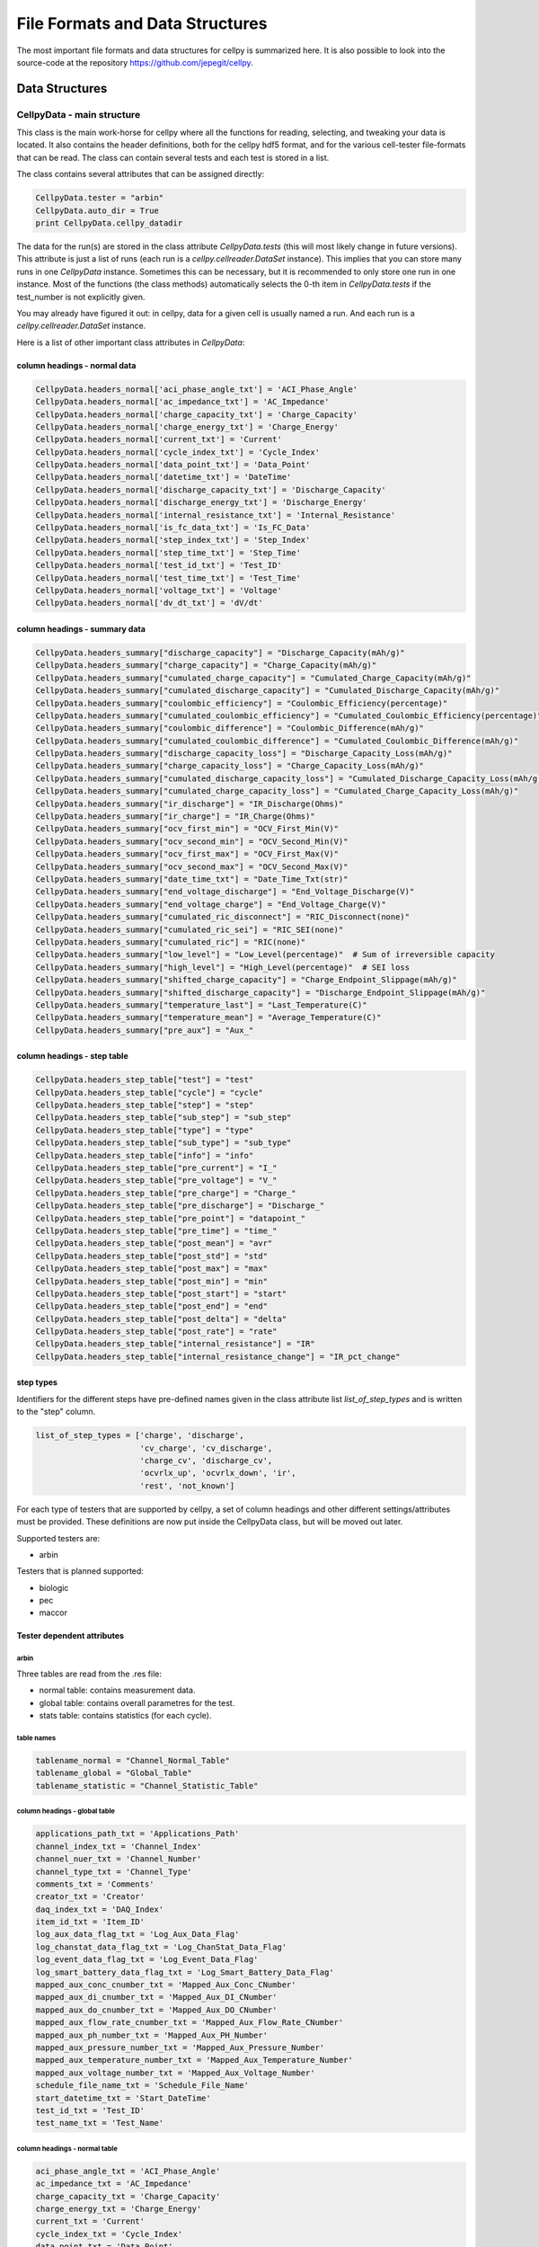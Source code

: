 .. highlight:: shell

================================
File Formats and Data Structures
================================

The most important file formats and data structures for cellpy is
summarized here.
It is also possible to look into the source-code at the
repository https://github.com/jepegit/cellpy.

Data Structures
---------------

CellpyData - main structure
~~~~~~~~~~~~~~~~~~~~~~~~~~~

This class is the main work-horse for cellpy where all the functions for reading, selecting, and
tweaking your data is located. It also contains the header definitions, both for the cellpy hdf5
format, and for the various cell-tester file-formats that can be read. The class can contain
several tests and each test is stored in a list.

The class contains several attributes that can be assigned directly:

.. code-block:: python

    CellpyData.tester = "arbin"
    CellpyData.auto_dir = True
    print CellpyData.cellpy_datadir


The data for the run(s) are stored in the class attribute `CellpyData.tests` (this will most likely change
in future versions).
This attribute is just a list of runs (each run is a `cellpy.cellreader.DataSet` instance).
This implies that you can store many runs in one `CellpyData` instance. Sometimes this can be
necessary, but it is recommended to only store one run in one instance. Most of the
functions (the class methods) automatically selects the 0-th item in
`CellpyData.tests` if the test_number is not explicitly given.

You may already have figured it out: in cellpy, data for a given cell
is usually named a run. And each run is a `cellpy.cellreader.DataSet` instance.

Here is a list of other important class attributes in `CellpyData`:

column headings - normal data
..............................

.. code-block:: python

    CellpyData.headers_normal['aci_phase_angle_txt'] = 'ACI_Phase_Angle'
    CellpyData.headers_normal['ac_impedance_txt'] = 'AC_Impedance'
    CellpyData.headers_normal['charge_capacity_txt'] = 'Charge_Capacity'
    CellpyData.headers_normal['charge_energy_txt'] = 'Charge_Energy'
    CellpyData.headers_normal['current_txt'] = 'Current'
    CellpyData.headers_normal['cycle_index_txt'] = 'Cycle_Index'
    CellpyData.headers_normal['data_point_txt'] = 'Data_Point'
    CellpyData.headers_normal['datetime_txt'] = 'DateTime'
    CellpyData.headers_normal['discharge_capacity_txt'] = 'Discharge_Capacity'
    CellpyData.headers_normal['discharge_energy_txt'] = 'Discharge_Energy'
    CellpyData.headers_normal['internal_resistance_txt'] = 'Internal_Resistance'
    CellpyData.headers_normal['is_fc_data_txt'] = 'Is_FC_Data'
    CellpyData.headers_normal['step_index_txt'] = 'Step_Index'
    CellpyData.headers_normal['step_time_txt'] = 'Step_Time'
    CellpyData.headers_normal['test_id_txt'] = 'Test_ID'
    CellpyData.headers_normal['test_time_txt'] = 'Test_Time'
    CellpyData.headers_normal['voltage_txt'] = 'Voltage'
    CellpyData.headers_normal['dv_dt_txt'] = 'dV/dt'

column headings - summary data
..............................

.. code-block:: python

    CellpyData.headers_summary["discharge_capacity"] = "Discharge_Capacity(mAh/g)"
    CellpyData.headers_summary["charge_capacity"] = "Charge_Capacity(mAh/g)"
    CellpyData.headers_summary["cumulated_charge_capacity"] = "Cumulated_Charge_Capacity(mAh/g)"
    CellpyData.headers_summary["cumulated_discharge_capacity"] = "Cumulated_Discharge_Capacity(mAh/g)"
    CellpyData.headers_summary["coulombic_efficiency"] = "Coulombic_Efficiency(percentage)"
    CellpyData.headers_summary["cumulated_coulombic_efficiency"] = "Cumulated_Coulombic_Efficiency(percentage)"
    CellpyData.headers_summary["coulombic_difference"] = "Coulombic_Difference(mAh/g)"
    CellpyData.headers_summary["cumulated_coulombic_difference"] = "Cumulated_Coulombic_Difference(mAh/g)"
    CellpyData.headers_summary["discharge_capacity_loss"] = "Discharge_Capacity_Loss(mAh/g)"
    CellpyData.headers_summary["charge_capacity_loss"] = "Charge_Capacity_Loss(mAh/g)"
    CellpyData.headers_summary["cumulated_discharge_capacity_loss"] = "Cumulated_Discharge_Capacity_Loss(mAh/g)"
    CellpyData.headers_summary["cumulated_charge_capacity_loss"] = "Cumulated_Charge_Capacity_Loss(mAh/g)"
    CellpyData.headers_summary["ir_discharge"] = "IR_Discharge(Ohms)"
    CellpyData.headers_summary["ir_charge"] = "IR_Charge(Ohms)"
    CellpyData.headers_summary["ocv_first_min"] = "OCV_First_Min(V)"
    CellpyData.headers_summary["ocv_second_min"] = "OCV_Second_Min(V)"
    CellpyData.headers_summary["ocv_first_max"] = "OCV_First_Max(V)"
    CellpyData.headers_summary["ocv_second_max"] = "OCV_Second_Max(V)"
    CellpyData.headers_summary["date_time_txt"] = "Date_Time_Txt(str)"
    CellpyData.headers_summary["end_voltage_discharge"] = "End_Voltage_Discharge(V)"
    CellpyData.headers_summary["end_voltage_charge"] = "End_Voltage_Charge(V)"
    CellpyData.headers_summary["cumulated_ric_disconnect"] = "RIC_Disconnect(none)"
    CellpyData.headers_summary["cumulated_ric_sei"] = "RIC_SEI(none)"
    CellpyData.headers_summary["cumulated_ric"] = "RIC(none)"
    CellpyData.headers_summary["low_level"] = "Low_Level(percentage)"  # Sum of irreversible capacity
    CellpyData.headers_summary["high_level"] = "High_Level(percentage)"  # SEI loss
    CellpyData.headers_summary["shifted_charge_capacity"] = "Charge_Endpoint_Slippage(mAh/g)"
    CellpyData.headers_summary["shifted_discharge_capacity"] = "Discharge_Endpoint_Slippage(mAh/g)"
    CellpyData.headers_summary["temperature_last"] = "Last_Temperature(C)"
    CellpyData.headers_summary["temperature_mean"] = "Average_Temperature(C)"
    CellpyData.headers_summary["pre_aux"] = "Aux_"

column headings - step table
............................

.. code-block:: python

    CellpyData.headers_step_table["test"] = "test"
    CellpyData.headers_step_table["cycle"] = "cycle"
    CellpyData.headers_step_table["step"] = "step"
    CellpyData.headers_step_table["sub_step"] = "sub_step"
    CellpyData.headers_step_table["type"] = "type"
    CellpyData.headers_step_table["sub_type"] = "sub_type"
    CellpyData.headers_step_table["info"] = "info"
    CellpyData.headers_step_table["pre_current"] = "I_"
    CellpyData.headers_step_table["pre_voltage"] = "V_"
    CellpyData.headers_step_table["pre_charge"] = "Charge_"
    CellpyData.headers_step_table["pre_discharge"] = "Discharge_"
    CellpyData.headers_step_table["pre_point"] = "datapoint_"
    CellpyData.headers_step_table["pre_time"] = "time_"
    CellpyData.headers_step_table["post_mean"] = "avr"
    CellpyData.headers_step_table["post_std"] = "std"
    CellpyData.headers_step_table["post_max"] = "max"
    CellpyData.headers_step_table["post_min"] = "min"
    CellpyData.headers_step_table["post_start"] = "start"
    CellpyData.headers_step_table["post_end"] = "end"
    CellpyData.headers_step_table["post_delta"] = "delta"
    CellpyData.headers_step_table["post_rate"] = "rate"
    CellpyData.headers_step_table["internal_resistance"] = "IR"
    CellpyData.headers_step_table["internal_resistance_change"] = "IR_pct_change"

step types
..........

Identifiers for the different steps have pre-defined names given in the class attribute list
`list_of_step_types` and is written to the "step" column.

.. code-block:: python

    list_of_step_types = ['charge', 'discharge',
                          'cv_charge', 'cv_discharge',
                          'charge_cv', 'discharge_cv',
                          'ocvrlx_up', 'ocvrlx_down', 'ir',
                          'rest', 'not_known']


For each type of testers that are supported by cellpy, a set of column headings and
other different settings/attributes must be provided. These definitions are now put
inside the CellpyData class, but will be moved out later.

Supported testers are:

* arbin

Testers that is planned supported:

* biologic
* pec
* maccor


Tester dependent attributes
...........................

arbin
'''''

Three tables are read from the .res file:

* normal table: contains measurement data.
* global table: contains overall parametres for the test.
* stats table: contains statistics (for each cycle).



table names
'''''''''''

.. code-block:: python

    tablename_normal = "Channel_Normal_Table"
    tablename_global = "Global_Table"
    tablename_statistic = "Channel_Statistic_Table"

column headings - global table
''''''''''''''''''''''''''''''

.. code-block:: python

    applications_path_txt = 'Applications_Path'
    channel_index_txt = 'Channel_Index'
    channel_nuer_txt = 'Channel_Number'
    channel_type_txt = 'Channel_Type'
    comments_txt = 'Comments'
    creator_txt = 'Creator'
    daq_index_txt = 'DAQ_Index'
    item_id_txt = 'Item_ID'
    log_aux_data_flag_txt = 'Log_Aux_Data_Flag'
    log_chanstat_data_flag_txt = 'Log_ChanStat_Data_Flag'
    log_event_data_flag_txt = 'Log_Event_Data_Flag'
    log_smart_battery_data_flag_txt = 'Log_Smart_Battery_Data_Flag'
    mapped_aux_conc_cnumber_txt = 'Mapped_Aux_Conc_CNumber'
    mapped_aux_di_cnumber_txt = 'Mapped_Aux_DI_CNumber'
    mapped_aux_do_cnumber_txt = 'Mapped_Aux_DO_CNumber'
    mapped_aux_flow_rate_cnumber_txt = 'Mapped_Aux_Flow_Rate_CNumber'
    mapped_aux_ph_number_txt = 'Mapped_Aux_PH_Number'
    mapped_aux_pressure_number_txt = 'Mapped_Aux_Pressure_Number'
    mapped_aux_temperature_number_txt = 'Mapped_Aux_Temperature_Number'
    mapped_aux_voltage_number_txt = 'Mapped_Aux_Voltage_Number'
    schedule_file_name_txt = 'Schedule_File_Name'
    start_datetime_txt = 'Start_DateTime'
    test_id_txt = 'Test_ID'
    test_name_txt = 'Test_Name'

column headings - normal table
''''''''''''''''''''''''''''''

.. code-block:: python

    aci_phase_angle_txt = 'ACI_Phase_Angle'
    ac_impedance_txt = 'AC_Impedance'
    charge_capacity_txt = 'Charge_Capacity'
    charge_energy_txt = 'Charge_Energy'
    current_txt = 'Current'
    cycle_index_txt = 'Cycle_Index'
    data_point_txt = 'Data_Point'
    datetime_txt = 'DateTime'
    discharge_capacity_txt = 'Discharge_Capacity'
    discharge_energy_txt = 'Discharge_Energy'
    internal_resistance_txt = 'Internal_Resistance'
    is_fc_data_txt = 'Is_FC_Data'
    step_index_txt = 'Step_Index'
    step_time_txt = 'Step_Time'
    test_id_txt = 'Test_ID'
    test_time_txt = 'Test_Time'
    voltage_txt = 'Voltage'
    dv_dt_txt = 'dV/dt'


CellpyData - methods
~~~~~~~~~~~~~~~~~~~~


Todo

DataSet
~~~~~~~

Each run is a `cellpy.cellreader.DataSet` instance. The instance contain general information about
the run-settings (such as mass etc.). The measurement data, information, and summary is stored
in three pandas.DataFrames:

* normal data
* step table
* summary data

Todo.

FileID
~~~~~~

Todo
